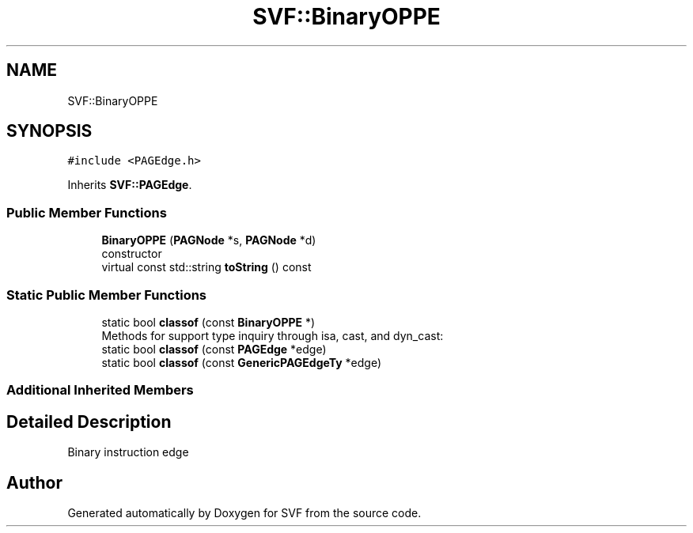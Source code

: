 .TH "SVF::BinaryOPPE" 3 "Sun Feb 14 2021" "SVF" \" -*- nroff -*-
.ad l
.nh
.SH NAME
SVF::BinaryOPPE
.SH SYNOPSIS
.br
.PP
.PP
\fC#include <PAGEdge\&.h>\fP
.PP
Inherits \fBSVF::PAGEdge\fP\&.
.SS "Public Member Functions"

.in +1c
.ti -1c
.RI "\fBBinaryOPPE\fP (\fBPAGNode\fP *s, \fBPAGNode\fP *d)"
.br
.RI "constructor "
.ti -1c
.RI "virtual const std::string \fBtoString\fP () const"
.br
.in -1c
.SS "Static Public Member Functions"

.in +1c
.ti -1c
.RI "static bool \fBclassof\fP (const \fBBinaryOPPE\fP *)"
.br
.RI "Methods for support type inquiry through isa, cast, and dyn_cast: "
.ti -1c
.RI "static bool \fBclassof\fP (const \fBPAGEdge\fP *edge)"
.br
.ti -1c
.RI "static bool \fBclassof\fP (const \fBGenericPAGEdgeTy\fP *edge)"
.br
.in -1c
.SS "Additional Inherited Members"
.SH "Detailed Description"
.PP 
Binary instruction edge 

.SH "Author"
.PP 
Generated automatically by Doxygen for SVF from the source code\&.
